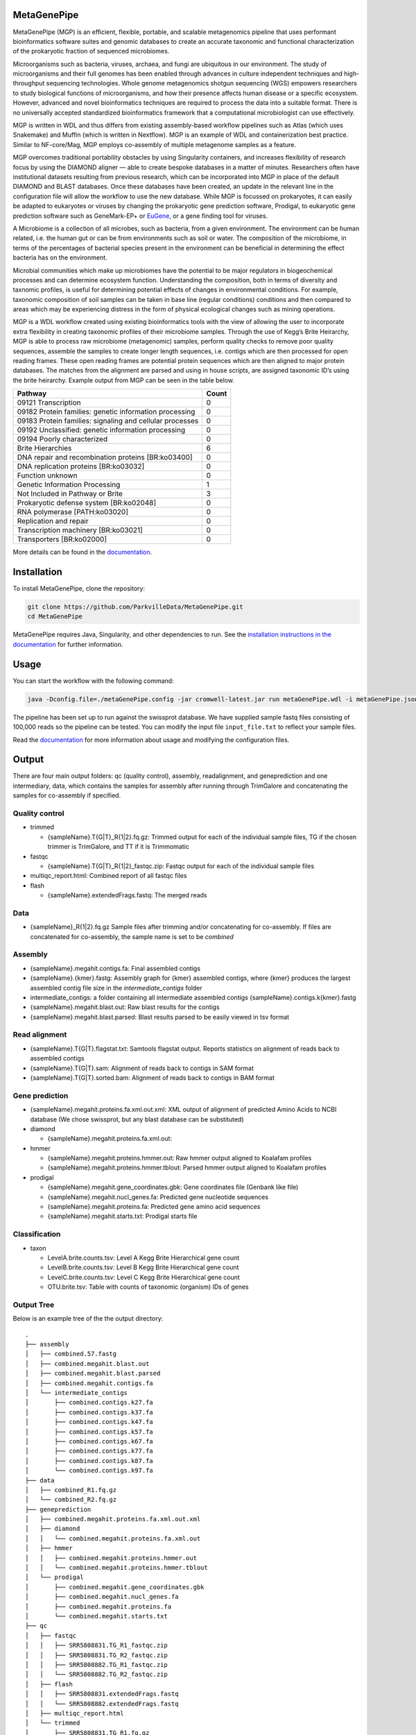 MetaGenePipe
============

|pipline| |docs| |Contributor Covenant| |joss|

MetaGenePipe (MGP) is an efficient, flexible, portable, and scalable
metagenomics pipeline that uses performant bioinformatics software
suites and genomic databases to create an accurate taxonomic and
functional characterization of the prokaryotic fraction of sequenced
microbiomes.

Microorganisms such as bacteria, viruses, archaea, and fungi are
ubiquitous in our environment. The study of microorganisms and their
full genomes has been enabled through advances in culture independent
techniques and high-throughput sequencing technologies. Whole genome
metagenomics shotgun sequencing (WGS) empowers researchers to study
biological functions of microorganisms, and how their presence affects
human disease or a specific ecosystem. However, advanced and novel
bioinformatics techniques are required to process the data into a
suitable format. There is no universally accepted standardized
bioinformatics framework that a computational microbiologist can use
effectively.

MGP is written in WDL and thus differs from existing assembly-based
workflow pipelines such as Atlas (which uses Snakemake) and Muffin
(which is written in Nextflow). MGP is an example of WDL and
containerization best practice. Similar to NF-core/Mag, MGP employs
co-assembly of multiple metagenome samples as a feature.

MGP overcomes traditional portability obstacles by using Singularity
containers, and increases flexibility of research focus by using the
DIAMOND aligner — able to create bespoke databases in a matter of
minutes. Researchers often have institutional datasets resulting from
previous research, which can be incorporated into MGP in place of the
default DIAMOND and BLAST databases. Once these databases have been
created, an update in the relevant line in the configuration file will
allow the workflow to use the new database. While MGP is focussed on
prokaryotes, it can easily be adapted to eukaryotes or viruses by
changing the prokaryotic gene prediction software, Prodigal, to
eukaryotic gene prediction software such as GeneMark-EP+ or
`EuGene <http://eugene.toulouse.inra.fr/>`__, or a gene finding tool for
viruses.

A Microbiome is a collection of all microbes, such as bacteria, from a
given environment. The environment can be human related, i.e. the human
gut or can be from environments such as soil or water. The composition
of the microbiome, in terms of the percentages of bacterial species
present in the environment can be beneficial in determining the effect
bacteria has on the environment.

Microbial communities which make up microbiomes have the potential to be
major regulators in biogeochemical processes and can determine ecosystem
function. Understanding the composition, both in terms of diversity and
taxnomic profiles, is useful for determining potential effects of
changes in environmental conditions. For example, taxonomic composition
of soil samples can be taken in base line (regular conditions)
conditions and then compared to areas which may be experiencing distress
in the form of physical ecological changes such as mining operations.

MGP is a WDL workflow created using existing bioinformatics tools with
the view of allowing the user to incorporate extra flexibility in
creating taxonomic profiles of their microbiome samples. Through the use
of Kegg’s Brite Heirarchy, MGP is able to process raw microbiome
(metagenomic) samples, perform quality checks to remove poor quality
sequences, assemble the samples to create longer length sequences,
i.e. contigs which are then processed for open reading frames. These
open reading frames are potential protein sequences which are then
aligned to major protein databases. The matches from the alignment are
parsed and using in house scripts, are assigned taxonomic ID’s using the
brite heirarchy. Example output from MGP can be seen in the table below.

======================================================== =====
Pathway                                                  Count
======================================================== =====
09121 Transcription                                      0
09182 Protein families: genetic information processing   0
09183 Protein families: signaling and cellular processes 0
09192 Unclassified: genetic information processing       0
09194 Poorly characterized                               0
Brite Hierarchies                                        6
DNA repair and recombination proteins [BR:ko03400]       0
DNA replication proteins [BR:ko03032]                    0
Function unknown                                         0
Genetic Information Processing                           1
Not Included in Pathway or Brite                         3
Prokaryotic defense system [BR:ko02048]                  0
RNA polymerase [PATH:ko03020]                            0
Replication and repair                                   0
Transcription machinery [BR:ko03021]                     0
Transporters [BR:ko02000]                                0
======================================================== =====

More details can be found in the `documentation <https://parkvilledata.github.io/MetaGenePipe>`_.

Installation
====================

To install MetaGenePipe, clone the repository:

.. code-block:: bash

    git clone https://github.com/ParkvilleData/MetaGenePipe.git
    cd MetaGenePipe

MetaGenePipe requires Java, Singularity, and other dependencies to run. 
See the `installation instructions in the documentation <https://parkvilledata.github.io/MetaGenePipe/installation.html>`_ for further information.

Usage
======

You can start the workflow with the following command:

.. code-block:: bash

   java -Dconfig.file=./metaGenePipe.config -jar cromwell-latest.jar run metaGenePipe.wdl -i metaGenePipe.json -o metaGenePipe.options.json

The pipeline has been set up to run against the swissprot database. We have supplied sample fastq files consisting of 100,000 reads so the pipeline can be tested.
You can modify the input file ``input_file.txt`` to reflect your sample files. 

Read the `documentation <https://parkvilledata.github.io/MetaGenePipe/usage.html>`_ for more information about usage and modifying the configuration files.

Output
======
.. start-output

There are four main output folders: qc (quality control), assembly, readalignment, and geneprediction and one intermediary, data, which contains the samples for assembly after running through TrimGalore and concatenating the samples for co-assembly if specified. 

Quality control
~~~~~~~~~~~~~~~~

* trimmed

  * {sampleName}.T{G|T}_R{1|2}.fq.gz: Trimmed output for each of the individual sample files, TG if the chosen trimmer is TrimGalore, and TT if it is Trimmomatic

* fastqc

  * {sampleName}.T{G|T}_R{1|2}_fastqc.zip: Fastqc output for each of the individual sample files

* multiqc_report.html: Combined report of all fastqc files
* flash

  * {sampleName}.extendedFrags.fastq: The merged reads

Data
~~~~~~~~~~~~~~~~

* {sampleName}_R{1|2}.fq.gz Sample files after trimming and/or concatenating for co-assembly. If files are concatenated for co-assembly, the sample name is set to be `combined`

Assembly
~~~~~~~~~~~~~~~~

* {sampleName}.megahit.contigs.fa: Final assembled contigs
* {sampleName}.{kmer}.fastg: Assembly graph for {kmer} assembled contigs, where {kmer} produces the largest assembled contig file size in the `intermediate_contigs` folder
* intermediate_contigs: a folder containing all intermediate assembled contigs {sampleName}.contigs.k{kmer}.fastg
* {sampleName}.megahit.blast.out: Raw blast results for the contigs
* {sampleName}.megahit.blast.parsed: Blast results parsed to be easily viewed in tsv format

Read alignment
~~~~~~~~~~~~~~~~

* {sampleName}.T{G|T}.flagstat.txt: Samtools flagstat output. Reports statistics on alignment of reads back to assembled contigs
* {sampleName}.T{G|T}.sam: Alignment of reads back to contigs in SAM format
* {sampleName}.T{G|T}.sorted.bam: Alignment of reads back to contigs in BAM format

Gene prediction
~~~~~~~~~~~~~~~~

* {sampleName}.megahit.proteins.fa.xml.out.xml: XML output of alignment of predicted Amino Acids to NCBI database (We chose swissprot, but any blast database can be substituted)
* diamond

  * {sampleName}.megahit.proteins.fa.xml.out:
  
* hmmer

  * {sampleName}.megahit.proteins.hmmer.out: Raw hmmer output aligned to Koalafam profiles
  * {sampleName}.megahit.proteins.hmmer.tblout: Parsed hmmer output aligned to Koalafam profiles
  
* prodigal

  * {sampleName}.megahit.gene_coordinates.gbk: Gene coordinates file (Genbank like file)
  * {sampleName}.megahit.nucl_genes.fa: Predicted gene nucleotide sequences
  * {sampleName}.megahit.proteins.fa: Predicted gene amino acid sequences
  * {sampleName}.megahit.starts.txt: Prodigal starts file

Classification
~~~~~~~~~~~~~~~~

* taxon

  * LevelA.brite.counts.tsv: Level A Kegg Brite Hierarchical gene count
  * LevelB.brite.counts.tsv: Level B Kegg Brite Hierarchical gene count
  * LevelC.brite.counts.tsv: Level C Kegg Brite Hierarchical gene count
  * OTU.brite.tsv: Table with counts of taxonomic (organism) IDs of genes

.. end-output

Output Tree
~~~~~~~~~~~

.. start-output-tree
Below is an example tree of the the output directory:

::

  .
  ├── assembly
  │   ├── combined.57.fastg
  │   ├── combined.megahit.blast.out
  │   ├── combined.megahit.blast.parsed
  │   ├── combined.megahit.contigs.fa
  │   └── intermediate_contigs
  │       ├── combined.contigs.k27.fa
  │       ├── combined.contigs.k37.fa
  │       ├── combined.contigs.k47.fa
  │       ├── combined.contigs.k57.fa
  │       ├── combined.contigs.k67.fa
  │       ├── combined.contigs.k77.fa
  │       ├── combined.contigs.k87.fa
  │       └── combined.contigs.k97.fa
  ├── data
  │   ├── combined_R1.fq.gz
  │   └── combined_R2.fq.gz
  ├── geneprediction
  │   ├── combined.megahit.proteins.fa.xml.out.xml
  │   ├── diamond
  │   │   └── combined.megahit.proteins.fa.xml.out
  │   ├── hmmer
  │   │   ├── combined.megahit.proteins.hmmer.out
  │   │   └── combined.megahit.proteins.hmmer.tblout
  │   └── prodigal
  │       ├── combined.megahit.gene_coordinates.gbk
  │       ├── combined.megahit.nucl_genes.fa
  │       ├── combined.megahit.proteins.fa
  │       └── combined.megahit.starts.txt
  ├── qc
  │   ├── fastqc
  │   │   ├── SRR5808831.TG_R1_fastqc.zip
  │   │   ├── SRR5808831.TG_R2_fastqc.zip
  │   │   ├── SRR5808882.TG_R1_fastqc.zip
  │   │   └── SRR5808882.TG_R2_fastqc.zip
  │   ├── flash
  │   │   ├── SRR5808831.extendedFrags.fastq
  │   │   └── SRR5808882.extendedFrags.fastq
  │   ├── multiqc_report.html
  │   └── trimmed
  │       ├── SRR5808831.TG_R1.fq.gz
  │       ├── SRR5808831.TG_R2.fq.gz
  │       ├── SRR5808882.TG_R1.fq.gz
  │       └── SRR5808882.TG_R2.fq.gz
  ├── readalignment
  │   ├── SRR5808831.TG.flagstat.txt
  │   ├── SRR5808831.TG.sam
  │   ├── SRR5808831.TG.sorted.bam
  │   ├── SRR5808882.TG.flagstat.txt
  │   ├── SRR5808882.TG.sam
  │   └── SRR5808882.TG.sorted.bam
  └── taxon
      ├── LevelA.brite.counts.tsv
      ├── LevelB.brite.counts.tsv
      ├── LevelC.brite.counts.tsv
      └── OTU.brite.tsv

.. end-output-tree

Please refer to the
`documentation <https://parkvilledata.github.io/MetaGenePipe/>`__ for
how to run.

Citation and Attribution
========================

MetaGenePipe was developed at the Melbourne Data Analytics Platform
(MDAP).

We are in the process of authoring a paper for the Journal of Open
Source Software about this software package. Citation details will be
added upon publication.

If you create a derivative work from this software package, attribution
should be included as follows:

   This is a derivative work of MetaGenePipe, originally released under
   the Apache 2.0 license, developed by Bobbie Shaban, Mar Quiroga,
   Robert Turnbull and Edoardo Tescari at Melbourne Data Analytics
   Platform (MDAP) at the University of Melbourne.

Contributing
========================

If you would like to contribute to this software package, please make sure you follow the `code of conduct <https://parkvilledata.github.io/MetaGenePipe/contributing.html>`_.


.. |pipline| image:: https://github.com/parkvilledata/MetaGenePipe/actions/workflows/testing.yml/badge.svg
.. |docs| image:: https://github.com/parkvilledata/MetaGenePipe/actions/workflows/docs.yml/badge.svg
   :target: https://parkvilledata.github.io/MetaGenePipe
.. |Contributor Covenant| image:: https://img.shields.io/badge/Contributor%20Covenant-2.1-4baaaa.svg
   :target: https://www.contributor-covenant.org/version/2/1/code_of_conduct/
.. |joss| image:: https://joss.theoj.org/papers/c9c52942084258507eeb1693b83153ba/status.svg
   :target: https://joss.theoj.org/papers/c9c52942084258507eeb1693b83153ba
